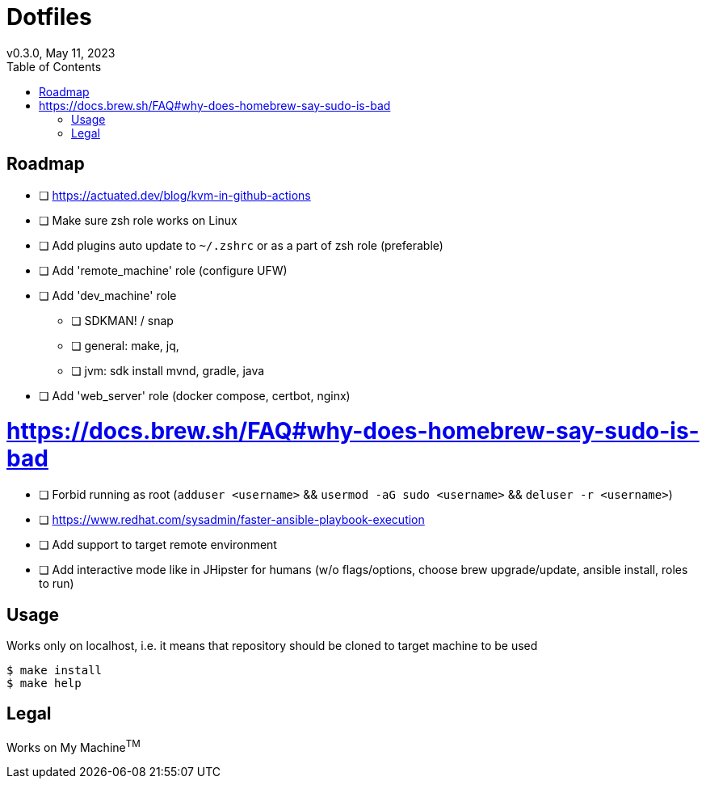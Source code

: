= Dotfiles
v0.3.0, May 11, 2023
:toc:

== Roadmap
* [ ] https://actuated.dev/blog/kvm-in-github-actions
* [ ] Make sure zsh role works on Linux
* [ ] Add plugins auto update to `~/.zshrc` or as a part of zsh role (preferable)
* [ ] Add 'remote_machine' role (configure UFW)
* [ ] Add 'dev_machine' role
** [ ] SDKMAN! / snap
** [ ] general: make, jq,
** [ ] jvm: sdk install mvnd, gradle, java
* [ ] Add 'web_server' role (docker compose, certbot, nginx)

# https://docs.brew.sh/FAQ#why-does-homebrew-say-sudo-is-bad
* [ ] Forbid running as root (`adduser <username>` && `usermod -aG sudo <username>` && `deluser -r <username>`)
* [ ] https://www.redhat.com/sysadmin/faster-ansible-playbook-execution
* [ ] Add support to target remote environment
* [ ] Add interactive mode like in JHipster for humans (w/o flags/options, choose brew upgrade/update, ansible install, roles to run)

== Usage
Works only on localhost, i.e. it means that repository should be cloned to target machine to be used

[source,console]
$ make install
$ make help

== Legal
Works on My Machine^TM^
